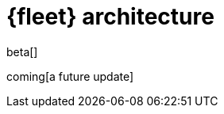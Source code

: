 [[fleet-architecture]]
= {fleet} architecture

beta[]

coming[a future update]

//TODO:
//Provide a new diagram, highlight the deltas from 7.12 to 7.13.
//Flow of actions to different components.

//Use the [discrete] tag to keep sub-sections on this page.

